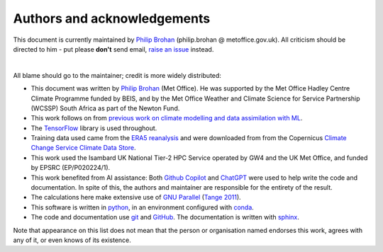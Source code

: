 Authors and acknowledgements
----------------------------

This document is currently maintained by `Philip Brohan <https://brohan.org>`_ (philip.brohan @ metoffice.gov.uk). All criticism should be directed to him - put please **don't** send email, `raise an issue <https://github.com/philip-brohan/ML_precipitation_dataset/issues/new>`_ instead.

|

All blame should go to the maintainer; credit is more widely distributed:

* This document was written by `Philip Brohan  <https://brohan.org>`_ (Met Office). He was supported by the Met Office Hadley Centre Climate Programme funded by BEIS, and by the Met Office Weather and Climate Science for Service Partnership (WCSSP) South Africa as part of the Newton Fund.
  
* This work follows on from `previous work on climate modelling and data assimilation with ML <https://brohan.org/Proxy_20CR/>`_.
 
* The `TensorFlow <https://www.tensorflow.org/>`_ library is used throughout.
  
* Training data used came from the `ERA5 reanalysis <https://www.ecmwf.int/en/forecasts/datasets/reanalysis-datasets/era5>`_  and were downloaded from from the Copernicus `Climate Change Service Climate Data Store <https://cds.climate.copernicus.eu>`_. 
    
* This work used the Isambard UK National Tier-2 HPC Service operated by GW4 and the UK Met Office, and funded by EPSRC (EP/P020224/1).

* This work benefited from AI assistance: Both `Github Copilot <https://github.com/features/copilot>`_ and `ChatGPT <https://chat.openai.com/>`_ were used to help write the code and documentation. In spite of this, the authors and maintainer are responsible for the entirety of the result.

* The calculations here make extensive use of `GNU Parallel <https://www.gnu.org/software/parallel/>`_ (`Tange 2011 <https://www.usenix.org/publications/login/february-2011-volume-36-number-1/gnu-parallel-command-line-power-tool>`_).
 
* This software is written in `python <https://www.python.org/>`_, in an environment configured with `conda <https://docs.conda.io/en/latest/>`_.

* The code and documentation use `git <https://git-scm.com/>`_ and `GitHub <https://github.com/>`_. The documentation is written with `sphinx <https://www.sphinx-doc.org/en/master/index.html>`_.

Note that appearance on this list does not mean that the person or organisation named endorses this work, agrees with any of it, or even knows of its existence.
